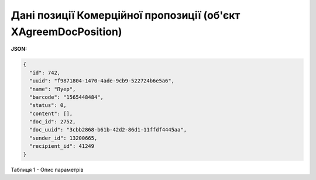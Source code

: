 #########################################################################################
**Дані позиції Комерційної пропозиції (об'єкт XAgreemDocPosition)**
#########################################################################################

**JSON:**

.. code:: json

	{
	  "id": 742,
	  "uuid": "f9871804-1470-4ade-9cb9-522724b6e5a6",
	  "name": "Пуер",
	  "barcode": "1565448484",
	  "status": 0,
	  "content": [],
	  "doc_id": 2752,
	  "doc_uuid": "3cbb2868-b61b-42d2-86d1-11ffdf4445aa",
	  "sender_id": 13200665,
	  "recipient_id": 41249
	}

Таблиця 1 - Опис параметрів

.. csv-table:: 
  :file: for_csv/XAgreemDocPosition.csv
  :widths:  1, 12, 41
  :header-rows: 1
  :stub-columns: 0


